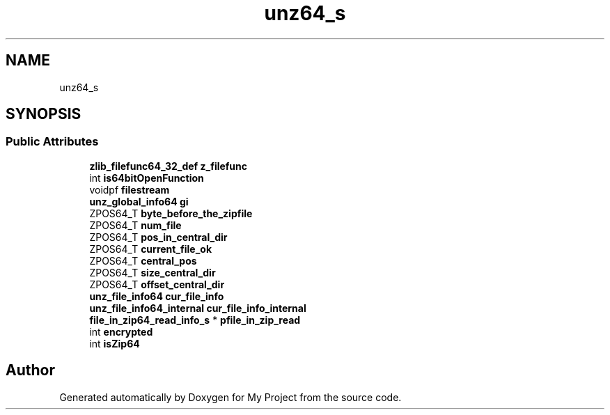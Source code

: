 .TH "unz64_s" 3 "Wed Feb 1 2023" "Version Version 0.0" "My Project" \" -*- nroff -*-
.ad l
.nh
.SH NAME
unz64_s
.SH SYNOPSIS
.br
.PP
.SS "Public Attributes"

.in +1c
.ti -1c
.RI "\fBzlib_filefunc64_32_def\fP \fBz_filefunc\fP"
.br
.ti -1c
.RI "int \fBis64bitOpenFunction\fP"
.br
.ti -1c
.RI "voidpf \fBfilestream\fP"
.br
.ti -1c
.RI "\fBunz_global_info64\fP \fBgi\fP"
.br
.ti -1c
.RI "ZPOS64_T \fBbyte_before_the_zipfile\fP"
.br
.ti -1c
.RI "ZPOS64_T \fBnum_file\fP"
.br
.ti -1c
.RI "ZPOS64_T \fBpos_in_central_dir\fP"
.br
.ti -1c
.RI "ZPOS64_T \fBcurrent_file_ok\fP"
.br
.ti -1c
.RI "ZPOS64_T \fBcentral_pos\fP"
.br
.ti -1c
.RI "ZPOS64_T \fBsize_central_dir\fP"
.br
.ti -1c
.RI "ZPOS64_T \fBoffset_central_dir\fP"
.br
.ti -1c
.RI "\fBunz_file_info64\fP \fBcur_file_info\fP"
.br
.ti -1c
.RI "\fBunz_file_info64_internal\fP \fBcur_file_info_internal\fP"
.br
.ti -1c
.RI "\fBfile_in_zip64_read_info_s\fP * \fBpfile_in_zip_read\fP"
.br
.ti -1c
.RI "int \fBencrypted\fP"
.br
.ti -1c
.RI "int \fBisZip64\fP"
.br
.in -1c

.SH "Author"
.PP 
Generated automatically by Doxygen for My Project from the source code\&.
